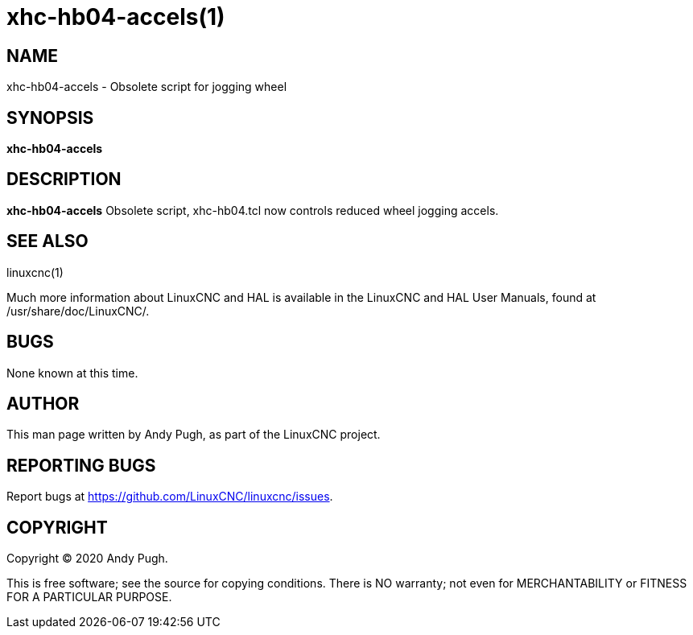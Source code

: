 = xhc-hb04-accels(1)

== NAME

xhc-hb04-accels - Obsolete script for jogging wheel

== SYNOPSIS

*xhc-hb04-accels*

== DESCRIPTION

*xhc-hb04-accels* Obsolete script, xhc-hb04.tcl now controls reduced
wheel jogging accels.

== SEE ALSO

linuxcnc(1)

Much more information about LinuxCNC and HAL is available in the
LinuxCNC and HAL User Manuals, found at /usr/share/doc/LinuxCNC/.

== BUGS

None known at this time.

== AUTHOR

This man page written by Andy Pugh, as part of the LinuxCNC project.

== REPORTING BUGS

Report bugs at https://github.com/LinuxCNC/linuxcnc/issues.

== COPYRIGHT

Copyright © 2020 Andy Pugh.

This is free software; see the source for copying conditions. There is
NO warranty; not even for MERCHANTABILITY or FITNESS FOR A PARTICULAR
PURPOSE.
